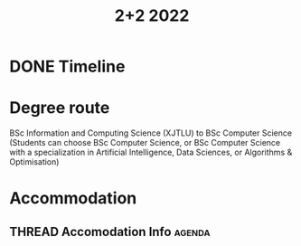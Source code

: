 :PROPERTIES:
:ID:       37850032-6C3C-424E-BCFA-65714B022F5A
:END:
#+title: 2+2 2022
#+HUGO_SECTION:main

* DONE Timeline
CLOSED: [2022-04-21 Thu 23:16] DEADLINE: <2022-04-15 Fri>
:LOGBOOK:
- State "DONE"       from              [2022-04-21 Thu 23:16]
:END:


* Degree route
BSc Information and Computing Science (XJTLU) to
BSc Computer Science
(Students can choose BSc Computer Science, or BSc Computer Science with a specialization in Artificial Intelligence, Data Sciences, or Algorithms & Optimisation)

* Accommodation 

** THREAD Accomodation Info                                         :agenda:
